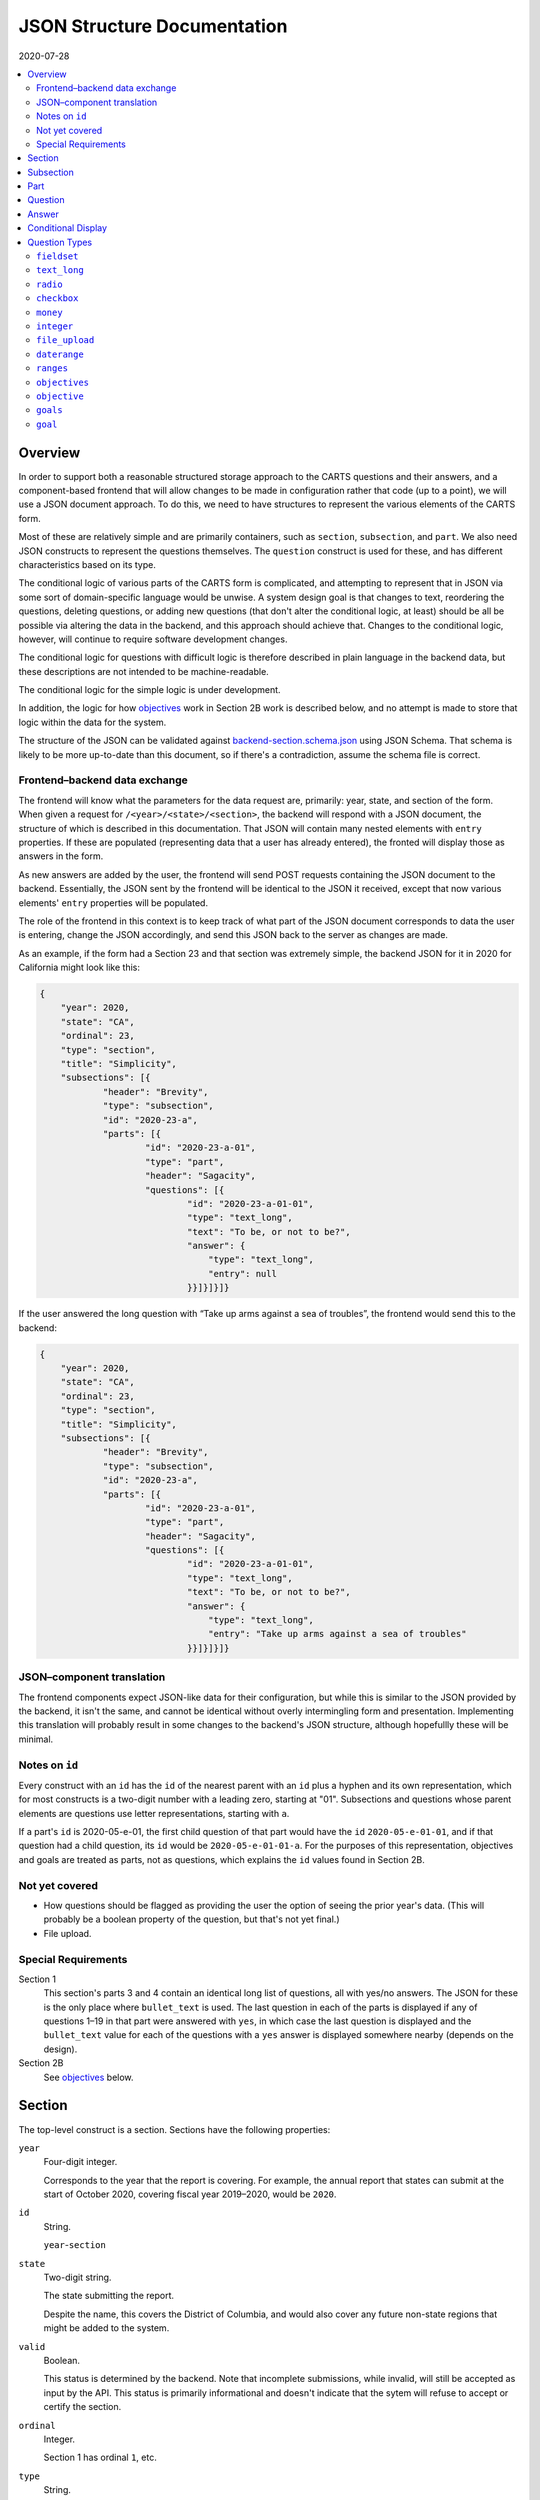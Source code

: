 JSON Structure Documentation
============================

2020-07-28

..  contents:: :local: 

Overview
--------
In order to support both a reasonable structured storage approach to the CARTS questions and their answers, and a component-based frontend that will allow changes to be made in configuration rather that code (up to a point), we will use a JSON document approach. To do this, we need to have structures to represent the various elements of the CARTS form.

Most of these are relatively simple and are primarily containers, such as ``section``, ``subsection``, and ``part``. We also need JSON constructs to represent the questions themselves. The ``question`` construct is used for these, and has different characteristics based on its type.

The conditional logic of various parts of the CARTS form is complicated, and attempting to represent that in JSON via some sort of domain-specific language would be unwise. A system design goal is that changes to text, reordering the questions, deleting questions, or adding new questions (that don't alter the conditional logic, at least) should be all be possible via altering the data in the backend, and this approach should achieve that. Changes to the conditional logic, however, will continue to require software development changes.

The conditional logic for questions with difficult logic is therefore described in plain language in the backend data, but these descriptions are not intended to be machine-readable.

The conditional logic for the simple logic is under development.

In addition, the logic for how `objectives`_ work in Section 2B work is described below, and no attempt is made to store that logic within the data for the system.

The structure of the JSON can be validated against `backend-section.schema.json`_ using JSON Schema. That schema is likely to be more up-to-date than this document, so if there's a contradiction, assume the schema file is correct.

.. _backend-section.schema.json: ./backend-section.schema.json

Frontend–backend data exchange
++++++++++++++++++++++++++++++
The frontend will know what the parameters for the data request are, primarily: year, state, and section of the form. When given a request for ``/<year>/<state>/<section>``, the backend will respond with a JSON document, the structure of which is described in this documentation. That JSON will contain many nested elements with ``entry`` properties. If these are populated (representing data that a user has already entered), the fronted will display those as answers in the form.

As new answers are added by the user, the frontend will send POST requests containing the JSON document to the backend. Essentially, the JSON sent by the frontend will be identical to the JSON it received, except that now various elements' ``entry`` properties will be populated.

The role of the frontend in this context is to keep track of what part of the JSON document corresponds to data the user is entering, change the JSON accordingly, and send this JSON back to the server as changes are made.

As an example, if the form had a Section 23 and that section was extremely simple, the backend JSON for it in 2020 for California might look like this:

.. code:: json

    {
        "year": 2020,
        "state": "CA",
        "ordinal": 23,
        "type": "section",
        "title": "Simplicity",
        "subsections": [{
                "header": "Brevity",
                "type": "subsection",
                "id": "2020-23-a",
                "parts": [{
                        "id": "2020-23-a-01",
                        "type": "part",
                        "header": "Sagacity",
                        "questions": [{
                                "id": "2020-23-a-01-01",
                                "type": "text_long",
                                "text": "To be, or not to be?",
                                "answer": {
                                    "type": "text_long",
                                    "entry": null
                                }}]}]}]}

If the user answered the long question with “Take up arms against a sea of troubles”, the frontend would send this to the backend:

.. code:: json

    {
        "year": 2020,
        "state": "CA",
        "ordinal": 23,
        "type": "section",
        "title": "Simplicity",
        "subsections": [{
                "header": "Brevity",
                "type": "subsection",
                "id": "2020-23-a",
                "parts": [{
                        "id": "2020-23-a-01",
                        "type": "part",
                        "header": "Sagacity",
                        "questions": [{
                                "id": "2020-23-a-01-01",
                                "type": "text_long",
                                "text": "To be, or not to be?",
                                "answer": {
                                    "type": "text_long",
                                    "entry": "Take up arms against a sea of troubles"
                                }}]}]}]}

JSON–component translation
++++++++++++++++++++++++++
The frontend components expect JSON-like data for their configuration, but while this is similar to the JSON provided by the backend, it isn't the same, and cannot be identical without overly intermingling form and presentation. Implementing this translation will probably result in some changes to the backend's JSON structure, although hopefullly these will be minimal.

Notes on ``id`` 
++++++++++++++++
Every construct with an ``id`` has the ``id`` of the nearest parent with an ``id`` plus a hyphen and its own representation, which for most constructs is a two-digit number with a leading zero, starting at "01". Subsections and questions whose parent elements are questions use letter representations, starting with ``a``.

If a part's ``id`` is 2020-05-e-01, the first child question of that part would have the ``id`` ``2020-05-e-01-01``, and if that question had a child question, its ``id`` would be ``2020-05-e-01-01-a``. For the purposes of this representation, objectives and goals are treated as parts, not as questions, which explains the ``id`` values found in Section 2B.

Not yet covered
+++++++++++++++
+   How questions should be flagged as providing the user the option of seeing the prior year's data. (This will probably be a boolean property of the question, but that's not yet final.)
+   File upload.

Special Requirements
++++++++++++++++++++
Section 1
    This section's parts 3 and 4 contain an identical long list of questions, all with yes/no answers. The JSON for these is the only place where ``bullet_text`` is used. The last question in each of the parts is displayed if any of questions 1–19 in that part were answered with ``yes``, in which case the last question is displayed and the ``bullet_text`` value for each of the questions with a ``yes`` answer is displayed somewhere nearby (depends on the design).
Section 2B
    See `objectives`_ below.

Section
-------
The top-level construct is a section. Sections have the following properties:

``year``
    Four-digit integer.

    Corresponds to the year that the report is covering. For example, the annual report that states can submit at the start of October 2020, covering fiscal year 2019–2020, would be ``2020``.
``id``
    String.

    ``year``-``section``
``state``
    Two-digit string.

    The state submitting the report.

    Despite the name, this covers the District of Columbia, and would also cover any future non-state regions that might be added to the system.
``valid``
    Boolean.
    
    This status is determined by the backend. Note that incomplete submissions, while invalid, will still be accepted as input by the API. This status is primarily informational and doesn't indicate that the sytem will refuse to accept or certify the section.
``ordinal``
    Integer.
    
    Section 1 has ordinal ``1``, etc.
``type``
    String.

    At this time it is assumed that this will always be ``section``, but this is currently being included as a hedge.
``title``
    String.
    
    The title for the section, for example “Program Fees and Policy Changes”.
``subsections``
    Array of ``subsection`` constructs.
``description`` (optional)
    String.

    Additional text that should be presented at the beginning of the section.
``comment`` (optional)
    String.

    Comment directed at developer or admin users.

Subsection
----------
Some sections have subsections, some only have parts, but the structure expects an intervening subsection even if it is singular.

Subsections are contained by sections.

Subsections, like subquestions, are represented by letters rather than numbers.

``type``
    String

    Presumably always ``subsection``.
``ordinal``
    Integer.
``id``
    String

    ``year``-``section``-``subsection``

    For example, Section 1 only has one subsection, and so the user shouldn't see references to any subsections for it, and its ``id`` would be ``2020-01-a``.

    Section 2 has subsections, for example Section 2b would have an ``id`` of ``2020-02-b``
``parts``
    Array of ``part`` constructs.
``description`` (optional)
    String.

    Additional text that should be presented at the beginning of the subsection.
``comment`` (optional)
    String.

    Comment directed at developer or admin users.

Part
----
Some sections/subsections are divided into parts. If there are no parts, the entire content is considered to be in one part.

Parts are contained by subsections.

``id``
    String.

    ``year``-``section``-``subsection``-``ordinal``.

    Examples:
        :Section 1 Part 1 for 2020: ``2020-01-a-01``
        :Section 2b Part 1 for 2020: ``2020-02-b-01``
``type``
    String.

    Presumably always ``part``.
``questions``
    Array of ``question`` constructs.
``description`` (optional)
    String.

    Additional text that should be presented at the beginning of the part.
``applies_to`` (optional)
    Array of program categories.

    The only valid values here are:
    
    +   Medicaid expansion CHIP
    +   Separate CHIP
    +   Combo

    The part is only displayed if the state program is one of the listed categories. Otherwise, the content of ``skip_text`` is displayed.
``skip_text`` (optional)
    String.

    The text to be displayed for a state if the state's program is not listed in ``applies_to``.
``comment`` (optional)
    String.

    Comment directed at developer or admin users.

Question
-------------------------------------
The construct that will contain user-submitted data, as well as presentation information.

Questions can contain other questions, so questions have either questions or parts as containing constructs.


``id``
    String.

    ``year``-``section``-``subsection``-``ordinal``-``question-and-descendants``.

    For example, Section 1 Part 1 Subsection 1 Question 1 for 2020 has the id ``2020-01-a-01-01``, Section 1 Part 1 Question 1a for 2020 has the id ``2020-01-a-01-01-a``.
``type``
    String.

    The kind of question construct. The various types are described in the `Question Types`_ section. 
``text``
    String.

    The text of the question.
``hint`` (optional)
    String.

    Hint text for the question.
``bullet_text`` (optional)
    String.

    Summary text for an answer to be displayed in list form; only applied to Section 1.
``conditional_dispplay`` (optional)
    Extremely limited logic mini-schema to control display of questions. See `Conditional Display`_ below.
``interactive_conditional`` (optional)
    String.

    Plain-language description of how the logic for displaying the question in the entry form is supposed to work.

    Should only be used if the logic is too convoluted for ``conditional_display`` to handle.
``noninteractive_conditional`` (optional)
    String.

    Plain-language description of how the logic for displaying the question in the review output is supposed to work.

    Should only be used if the logic is too convoluted for ``conditional_display`` to handle.
``comment`` (optional)
    String.

    Comment directed at developer or admin users.
``answer`` (optional)
    An ``answer`` construct. Most but not all question types have this property.
``questions`` (optional)
    Array of ``question`` constructs.

    These are sub-questions.

Answer
------
The construct that contains technical details about how the question should be answered, and the value of any data that users have entered.

Answers are contained by questions, which in this case is a technical description and not a koan.

``entry``
    The user-entered data responding to the question.
``comment`` (optional)
    String.

    Comment directed at developer or admin users.
``default_entry`` (optional)
    String.

    In rare cases we want to prepopulate the value of the user's answer. This is not the same as a hint, as this value will be sent to the database as if it had been entered by the user. We think we want this field to allow us to distinguish between sections that have been accessed by the user and those that haven't, but it's possible that this property is unnecessary.

Conditional Display
-------------------
This is about per-question display, and not about the per-part display related to whether a state's program is separate CHIP, Medicaid expansion CHIP, or combo; see ``applies_to`` in `Part`_ for that functionality.

The default for all questions, in both interactive and noninteractive views, is for them to be displayed unless a specific condition applies. The specific condition is the value of the ``entry`` property for a question, and this functionality supports only checking for whether that value matches any of the values in a supplied list.

``type``
    String.

    Always ``conditional_display``.
``comment``
    Plain-language description of the logic. For example:
        
        Interactive: Hide if 2020-01-a-01-01 is no or unanswered; noninteractive: hide if that's no.
``skip_text`` (optional)
    String.

    The text that should appear instead of the question if the conditional logic indicates the question itself should not be displayed. If blank or absent, indicates that no such text should appear.
``hide_if``
    This construct describes the conditions under which the question should be hidden from view. It has two properties, ``target`` and ``values``, and the frontend will evaluate the current value of the JSON element specified by ``target`` and hide it from view if that value is in the array of values specified for the current view type (``interactive`` or ``noninteractive``).

    No other forms of logic are supported by the construct, and must be described using the ``interactive_conditional`` and ``noninteractive_conditional`` properties and then implemented manually on the frontend.o

    ``target``
        String.

        This is a `JSON Path`_ expression that points to the location in the JSON to find the value to be evaluated. Normally this will be the value of an ``entry`` property. The vast majority of these will refer to ``id`` values. For example, to find the value of ``entry`` for a question with the ``id`` of ``2020-01-a-01-01``, the expression would be ``$..*[?(@.id=='2020-01-a-01-01')].answer.entry``. The assumption is that changing these values will almost always be a question of simply changing the ``id`` and leaving the rest of the expression unchanged.
    ``values``
        This object has two properties, ``interactive`` and ``noninteractive``, both of which are an array of values. The values should be integers, strings, or ``null``, where ``null`` represents the absence of an answer.

Section 1 has the question “Does your program charge an enrollment fee?”, with the sub-question “How much is your enrollment fee?”. In the interactive view, the sub-question should only be displayed if the user has answered ``yes`` to the parent question, and hidden in the other cases.

The ``id`` for the first question is ``2020-01-a-01-01``, and it allows for answers only of ``yes``, ``no``, and ``null``:

..  code:: json

        "id": "2020-01-a-01-01",
        "text": "Does your program charge an enrollment fee?",
        "type": "radio",
        "answer": {
            "options": {
                "Yes": "yes",
                "No": "no"
            },
            "entry": null
        }

To express the logic described above, the sub-question has this ``conditional_display``:
    
..  code:: json

    "conditional_display": {
        "type": "conditional_display",
        "comment": "Interactive: Hide if 2020-01-a-01-01 is no or unanswered; noninteractive: hide if that's no.",
        "hide_if": {
            "target": "$..*[?(@.id=='2020-01-a-01-01')].answer.entry",
            "values": {
                "interactive": [null, "no"],
                "noninteractive": ["no"]
            }
        }
    }

.. _JSON Path: https://goessner.net/articles/JsonPath/

Question Types
--------------
This section describes the characteristics and properties (in addition to those described in the Answer section) of answer constructs of a given question type that are specific to that type of question.

``fieldset``
++++++++++++
Essentially a container for multiple questions, with text that applies to all the questions in the fieldset rather than to particular questions. Fieldsets do not have ``id`` properties, and the questions within them increment as if the fieldset container were not present.

``display_value_type`` (optional)
    Some fieldsets display synthetic values for the benefit of the user that are not sent to the backend and which are derived from the answers to the questions within the fieldset. One example might be ``sum``, and another is ``percentage`` (in the latter case, the percentage is the first value divided by the second value times 100).

``text_long``
+++++++++++++
A long string. As this will probably be represented by the ``TEXT`` type in Postgres, its max length should be longer than anything we will realistically encounter. Its ``entry`` value should be represented as a string. It has optional properties:

``max_length``
    Integer.

    The maximum length of the string. Note that the backend may reject submissions with answers longer than this limit, rather than simply marking them as invalid and accepting the input.

    If absent or set to 0, no limit will be enforced.
``min_length``
    Integer.

    The minimum length of the string. The backend will accept submissions with answers shorter than this limit and may mark them as invalid.

    If absent or set to 0, no minimum will be enforced.

``radio``
+++++++++
A set of choices, only one of which can be chosen. Its ``entry`` value should be represented as a string.

``options``
    Dictionary.

    A set of key-value pairs where the key is the user-facing label and the value is the data representation.

    For example, a yes/no radio question would have this as its ``options``: ``{"Yes": "yes", "No": "no"}``.

``checkbox``
++++++++++++
A set of choices, multiples of which can be chosen. Its ``entry`` value should be represented as an array of strings, where those strings are values from the ``options`` property.

``options``
    Dictionary.

    A set of key-value pairs where the key is the user-facing label and the value is the data representation.

    For example, a checkbox asking which characteristics of ideas apply would have this ``options`` property::

        {
            "Colorless": "colorless",
            "Green": "green",
            "Sleeping": "sleeping"
        }

``money``
+++++++++
A short string that can represent an integer or a float. Constrained to two decimal places.

``integer``
+++++++++++
An integer.

``file_upload``
+++++++++++++++
Not yet implemented.

``daterange``
+++++++++++++
``labels``
    Array of two strings.

    The labels for the start and end of the range.

The ``entry`` value should be sent to the server as an array of two strings, with each of those strings being an ISO 8601 date. For example, no matter how the dates are represented or entered on the frontend, the range from the Fourth of July 2014 and September 23rd 2014 should be sent to the backend as ``["2014-07-04", "2014-09-23"]``.

``ranges``
++++++++++
A number of ranges. Its ``entry`` value should be represented as a three-dimensional array of strings, broadly equivalent to tables, table rows, and table cells.

Possibly the most complex construct in terms of implementation; objectives and goals are probably the most complex in terms of representation.

``header`` (optional)
    String.

    Brief text about the range, supplemental to the question text and the range categories.
``range_categories``
    Array of arrays of strings. Each inner array of strings represents the start and end of a range.
``range_types``
    Array of strings, corresponding to the range categories. The strings are the kind of value that will be accepted as valid for that range.
``entry_min``
    Integer.

    The minimum number of “rows” that will be regarded as a valid answer. If absent or set to 0, submitting no rows will be allowed as valid.
``entry_max``
    Integer.

    The maximum number of “rows” that will be regarded as a valid answer. If absent or set to 0, there will be no row limit.

For example, we want to ask about the state program's tier levels are if their fees are tiered by Federal Poverty Level; we want an answer similar to:

    | “21%–40% FPL: $30–$50”
    | “41%–60% FPL: $60–$80”

At least one row is required, but there is no limit to the number of rows a user can enter.

The ``answer`` construct would be:
    
    ..  code:: javascript

        {
            "range_categories": [["FPL starts at", "FPL ends at"], ["Premium fee starts at", "Premium fee ends at"]],
            "range_types": ["percentage", "money"],
            "entry_min": 1
            "entry_max": 0
        }

If the user entered data stating that answer was the same as our example, i.e. equivalent to the two rows “21%–40% FPL: $30–$50” and “41%–60% FPL: $60–$80”, the ``answer`` construct with a populated ``entry`` property would be:
    
    ..  code:: javascript

        {
            "range_categories": [["FPL starts at", "FPL ends at"], ["Premium fee starts at", "Premium fee ends at"]],
            "range_types": ["percentage", "money"],
            "entry_min": 1
            "entry_max": 0
            "entry": [
                [["21", "40"], ["30", "50"]],
                [["41", "60"], ["60", "80"]],
            ]
        }

``objectives``
++++++++++++++
A particular construct specific to Section 2B.

A number of sets of questions. The ``objective`` and ``goal`` answer types are broadly equivalent to ``part`` constructs, except that the user enters an arbitrary number of them.

Allowing users to enter an arbitary number of objectives and an arbitrary number of goals per objective does not lend itself to a simple schema, at least not one we've found so far; in our defense we can only say that we think the implementation of the following will not be as bad as its description.

The first objective in an array of objectives has an answer—the description of the objective—set in the database, and that answer cannot be updated by the user. Subsequent objectives have user-editable descriptions.

Questions of the type ``objectives`` have a ``questions`` property, and the immediate children in that array must be questions of type ``objective``.

Questions of the type ``objective`` have a ``questions`` property, and the immediate children in that array must be a question of the type ``text_long`` (for the description) and question of the type ``goals``.

Questions of the type ``goals`` have a ``questions`` property, and the immediate children in that array must be questions of the type ``goal``.

Questions of the type ``goal`` have a ``questions`` property, and these questions aren't constrained in terms of their types.

The frontend must allow users to create new objectives, and to create new goals in a given objective. A newly-created objective is created with one goal.

The API JSON representation of the first goal in the first objective is the template for any further goals, and the API JSON representation of the first objective is the template for any further objectives.

When creating new goals and/or objectives, the frontend must

+   Set all ``entry`` properties at all levels of the new construct to be empty.
+   For new objectives, delete all but the first goal in the new construct.
+   Set the ``id`` properties at all levels of the new construct to the appropriate values.

    For example, the ``objectives`` question in Section 2B has an ``id`` of ``2020-02-b-01-01`` (year, section, subsection, part, question).
    
    The lone (initial) direct child in its ``questions`` property has a type of ``objective``, and an ``id`` of ``2020-02-b-01-01-01`` (year, section, subsection, part, question, objective).

    The first direct child of the ``questions`` property of that ``objective`` question has a type of ``text_long``, and an ``id`` of ``2020-02-b-01-01-01-01`` (year, section, subsection, part, question, objective, question).

    The second direct child of the ``questions`` property of that ``objective`` question has a type of ``goals``, and an ``id`` of ``2020-02-b-01-01-01-02`` (year, section, subsection, part, question, objective, question).

    The lone (initial) direct child of the ``questions`` property of that ``goals`` question has a type of ``goal``, and an ``id`` of ``2020-02-b-01-01-01-02-01`` (year, section, subsection, part, question, objective, question, goal).

    The first direct child of the ``questions`` property of that ``goal`` question can have any type (other than ``objectives``, ``objective``, ``goals``, or ``goal``, you monster), and an ``id`` of ``2020-02-b-01-01-01-02-01-01`` (year, section, subsection, part, question, objective, question, goal, question).

    While this sounds appalling, in practice for a new goal the frontend just has to copy the previous goal and increment the ``id`` properties accordingly. So with the above example, the first goal of the first objective has the ``id`` ``2020-02-b-01-01-01-02-01``, so the frontend would replace that string in every ``id`` field in the new goal (which would be the second goal) with ``2020-02-b-01-01-01-02-02``.

    For a new objective, a similar approach applies: the first objective in the above example has the ``id`` ``2020-02-b-01-01-01``, so the frontend would copy it and its children, including its first goal, and then in all child ``id`` properties replace the string ``2020-02-b-01-01-01`` with the string ``2020-02-b-01-01-02`` (because this would be the second objective).

``objective``
+++++++++++++
A child construct of the ``objectives`` construct. This should have two values in its ``questions`` property, one of the type ``text_long`` for the description of the objective, and one of the type ``goals`` to contain the goals for the objective.

``goals``
+++++++++
A child construct of the ``objective`` construct. This should have at least one value in its ``questions`` property, and all of the values in its ``questions`` property should be of the type ``goal``.

``goal``
++++++++
A child construct of the ``goals`` construct. This can have questions of any type in its ``questions`` property, but as suggested above, if you attempt to put questions of the types ``objectives``, ``goals``, or ``goal`` here we won't be happy and suspect you won't be either.




